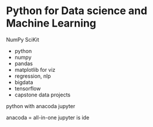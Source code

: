 * Python for Data science and Machine Learning
NumPy
SciKit

- python
- numpy
- pandas
- matplotlib for viz
- regression, nlp
- bigdata
- tensorflow
- capstone data projects

python with anacoda
jupyter


anacoda = all-in-one
jupyter is ide

